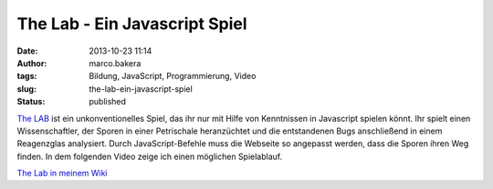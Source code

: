 The Lab - Ein Javascript Spiel
##############################
:date: 2013-10-23 11:14
:author: marco.bakera
:tags: Bildung, JavaScript, Programmierung, Video
:slug: the-lab-ein-javascript-spiel
:status: published

`The LAB <http://gfc-thelab.herokuapp.com/>`__ ist ein unkonventionelles
Spiel, das ihr nur mit Hilfe von Kenntnissen in Javascript spielen
könnt. Ihr spielt einen Wissenschaftler, der Sporen in einer Petrischale
heranzüchtet und die entstandenen Bugs anschließend in einem Reagenzglas
analysiert. Durch JavaScript-Befehle muss die Webseite so angepasst
werden, dass die Sporen ihren Weg finden. In dem folgenden Video zeige
ich einen möglichen Spielablauf.

`The Lab in meinem
Wiki <http://bakera.de/dokuwiki/doku.php/schule/games_for_coders_-_the_lab>`__
